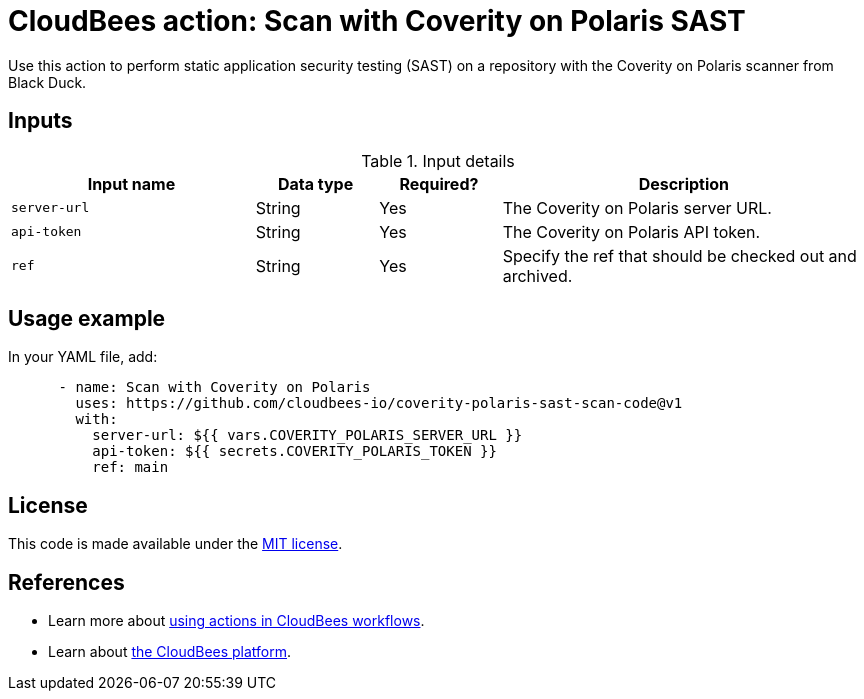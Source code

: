 = CloudBees action: Scan with Coverity on Polaris SAST

Use this action to perform static application security testing (SAST) on a repository with the Coverity on Polaris scanner from Black Duck.

== Inputs

[cols="2a,1a,1a,3a",options="header"]
.Input details
|===

| Input name
| Data type
| Required?
| Description

| `server-url`
| String
| Yes
| The Coverity on Polaris server URL.

| `api-token`
| String
| Yes
| The Coverity on Polaris API token.

| `ref`
| String
| Yes
| Specify the ref that should be checked out and archived.

|===

== Usage example

In your YAML file, add:

[source,yaml]
----

      - name: Scan with Coverity on Polaris
        uses: https://github.com/cloudbees-io/coverity-polaris-sast-scan-code@v1
        with:
          server-url: ${{ vars.COVERITY_POLARIS_SERVER_URL }}
          api-token: ${{ secrets.COVERITY_POLARIS_TOKEN }}
          ref: main

----

== License

This code is made available under the 
link:https://opensource.org/license/mit/[MIT license].

== References

* Learn more about link:https://docs.cloudbees.com/docs/cloudbees-platform/latest/actions[using actions in CloudBees workflows].
* Learn about link:https://docs.cloudbees.com/docs/cloudbees-platform/latest/[the CloudBees platform].
